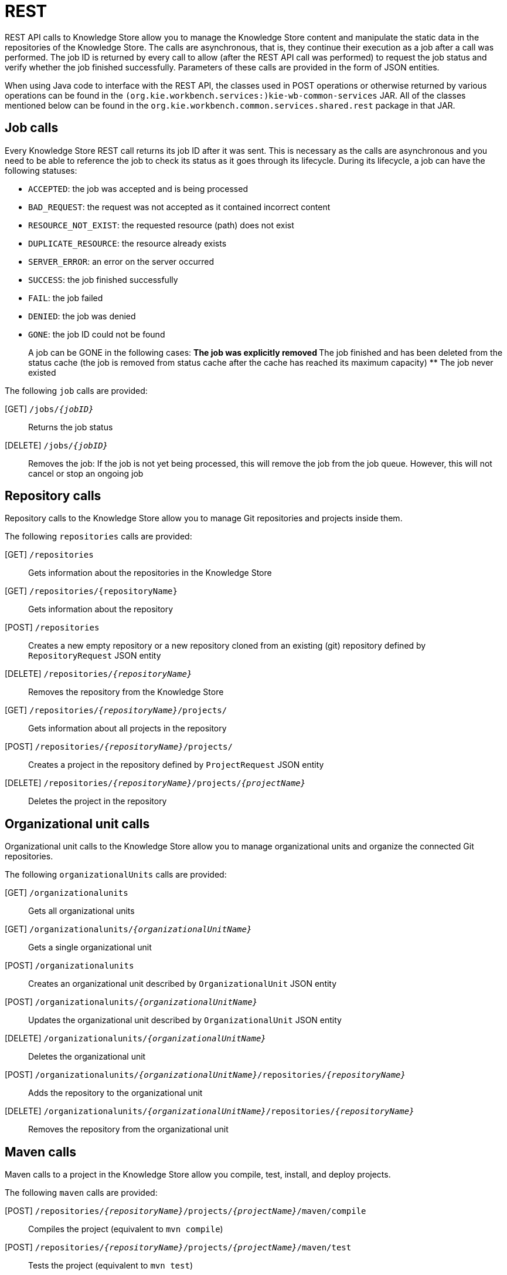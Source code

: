 [[_drools.workbenchremoteapi]]
= REST


REST API calls to Knowledge Store allow you to manage the Knowledge Store content and manipulate the static data in the repositories of  the Knowledge Store.
The calls are asynchronous, that is, they continue their execution as a job after a call was performed.
The job ID  is returned by every call to allow (after the REST API call was performed) to request the job status and verify whether the job finished successfully.
Parameters of these calls are provided in the form of JSON entities. 

When using Java code to interface with the REST API, the classes used in POST operations or otherwise returned by various operations can be found in the `(org.kie.workbench.services:)kie-wb-common-services` JAR.
All  of the classes mentioned below can be found in the `org.kie.workbench.common.services.shared.rest` package in that JAR.

== Job calls


Every Knowledge Store REST call returns its job ID after it was sent.
This is necessary as the calls are asynchronous and you need  to be able to reference the job to check its status as it goes through its lifecycle.
During its lifecycle, a job can have the  following statuses: 

* ``ACCEPTED``: the job was accepted and is being processed
* ``BAD_REQUEST``: the request was not accepted as it contained incorrect content
* ``RESOURCE_NOT_EXIST``: the requested resource (path) does not exist
* ``DUPLICATE_RESOURCE``: the resource already exists
* ``SERVER_ERROR``: an error on the server occurred
* ``SUCCESS``: the job finished successfully
* ``FAIL``: the job failed
* ``DENIED``: the job was denied
* ``GONE``: the job ID could not be found
+ 
A job can be GONE in the following cases:
** The job was explicitly removed
** The job finished and has been deleted from the status cache (the job is removed from status cache after the cache  has reached its maximum capacity)
** The job never existed


The following `job` calls are provided:

[GET] `/jobs/__{jobID}__`::
  Returns the job status

[DELETE] `/jobs/__{jobID}__`::
  Removes the job: If the job is not yet being processed, this will remove the job from the job queue.
  However, this will not cancel or stop an ongoing job

== Repository calls


Repository calls to the Knowledge Store allow you to manage Git repositories and projects inside them.

The following `repositories` calls are provided:

[GET] `/repositories`::
  Gets information about the repositories in the Knowledge Store

[GET] `/repositories/{repositoryName}`::
  Gets information about the repository

[POST] `/repositories`::
  Creates a new empty repository or a new repository cloned from an existing (git) repository defined by `RepositoryRequest` JSON entity

[DELETE] `/repositories/__{repositoryName}__`::
  Removes the repository from the Knowledge Store

[GET] `/repositories/__{repositoryName}__/projects/`::
  Gets information about all projects in the repository

[POST] `/repositories/__{repositoryName}__/projects/`::
  Creates a project in the repository defined by `ProjectRequest` JSON entity

[DELETE] `/repositories/__{repositoryName}__/projects/__{projectName}__`::
  Deletes the project in the repository

== Organizational unit calls


Organizational unit calls to the Knowledge Store allow you to manage organizational units and organize the connected Git repositories.

The following `organizationalUnits` calls are provided:

[GET] `/organizationalunits`::
  Gets all organizational units

[GET] `/organizationalunits/__{organizationalUnitName}__`::
  Gets a single organizational unit

[POST] `/organizationalunits`::
  Creates an organizational unit described by `OrganizationalUnit` JSON entity

[POST] `/organizationalunits/__{organizationalUnitName}__`::
  Updates the organizational unit described by `OrganizationalUnit` JSON entity

[DELETE] `/organizationalunits/__{organizationalUnitName}__`::
  Deletes the organizational unit

[POST] `/organizationalunits/__{organizationalUnitName}__/repositories/__{repositoryName}__`::
  Adds the repository to the organizational unit

[DELETE] `/organizationalunits/__{organizationalUnitName}__/repositories/__{repositoryName}__`::
  Removes the repository from the organizational unit

== Maven calls


Maven calls to a project in the Knowledge Store allow you compile, test, install, and deploy projects.

The following `maven` calls are provided:

[POST] `/repositories/__{repositoryName}__/projects/__{projectName}__/maven/compile`::
  Compiles the project (equivalent to ``mvn compile``)

[POST] `/repositories/__{repositoryName}__/projects/__{projectName}__/maven/test`::
  Tests the project (equivalent to ``mvn test``)

[POST] `/repositories/__{repositoryName}__/projects/__{projectName}__/maven/install`::
  Installs the project (equivalent to ``mvn install``)

[POST] `/repositories/__{repositoryName}__/projects/__{projectName}__/maven/deploy`::
  Deploys the project (equivalent to  ``mvn deploy``)

== REST summary


The URL templates in the table below are relative the following URL: 

* `http://__{server}__:__{port}__/kie-wb/rest`


.Knowledge Store REST calls
[cols="1,1,1", options="header"]
|===
| URL Template
| Type
| Description

|/jobs/{jobID}
|GET
|return the job status

|/jobs/{jobID}
|DELETE
|remove the job

|/organizationalunits
|GET
|return a list of organizational units

|/organizationalunits/{organizationalUnitName}
|GET
|return a single organizational unit

|/organizationalunits
|POST
|create an organizational unit

|/organizationalunits/{organizationalUnitName}
|POST
|update the organizational unit

|/organizationalunits/{organizationalUnitName}
|DELETE
|delete the organizational unit

|/organizationalunits/{organizationalUnitName}/repositories/{repositoryName}
|POST
|add the repository to the organizational unit

|/organizationalunits/{organizationalUnitName}/repositories/{repositoryName}
|DELETE
|remove the repository from the organizational unit

|/repositories
|GET
|return a list of repositories

|/repositories/{repositoryName}
|GET
|return a single repository

|/repositories
|POST
|create or clone the repository

|/repositories/{repositoryName}
|DELETE
|remove the repository

|/repositories/{repositoryName}/projects
|GET
|get a list of projects in the repository

|/repositories/{repositoryName}/projects
|POST
|create a project in the repository

|/repositories/{repositoryName}/projects/{projectName}
|DELETE
|delete the project in the repository

|/repositories/{repositoryName}/projects/{projectName}/maven/compile
|POST
|compile the project

|/repositories/{repositoryName}/projects/{projectName}/maven/test
|POST
|test the project

|/repositories/{repositoryName}/projects/{projectName}/maven/install
|POST
|install the project

|/repositories/{repositoryName}/projects/{projectName}/maven/deploy
|POST
|deploy the project
|===
